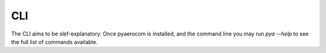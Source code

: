 CLI
===

The CLI aims to be slef-explanatory. Once pyaerocom is installed, and the command line you may run `pya --help` to see the full list of commands available.

